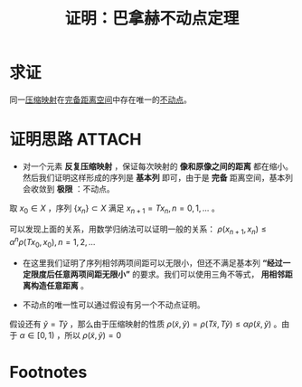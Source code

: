 #+title: 证明：巴拿赫不动点定理
#+roam_tags: 泛函分析
#+roam_alias:

* 求证
同一[[file:20201016140223-压缩映射.org][压缩映射]]在[[file:20201007143747-距离空间的完备性.org][完备距离空间]]中存在唯一的[[file:20201014152134-不动点.org][不动点]]。
* 证明思路 :ATTACH:
:PROPERTIES:
:ID:       fdaa818c-d74d-4d3f-9167-8a2b957691ec
:END:
- 对一个元素 *反复压缩映射* ，保证每次映射的 *像和原像之间的距离* 都在缩小。然后我们证明这样形成的序列是 *基本列* 即可，由于是 *完备* 距离空间，基本列会收敛到 *极限* ：不动点。

取 \(x_{0} \in X\) ，序列 \(\{x_n\}\subset X\) 满足 \(x_{n+1}=T x_n,n=0,1, \dots\) 。
\begin{gathered}
\rho(x_2,x_1)=\rho(T x_1,T x_0)\leq \alpha \rho(x_1,x_0)=\alpha \rho(T x_0,x_0)\\
 \rho(x_3,x_2)=\rho(T x_2,T x_1)\leq \alpha \rho(x_2,x_1)=\alpha^{2}  \rho(T x_1,x_1)
\end{gathered}
可以发现上面的关系，用数学归纳法可以证明一般的关系：
\(\rho(x_{n+1},x_n) \leq \alpha^{n} \rho(T x_0,x_0),n=1,2, \dots\)

- 在这里我们证明了序列相邻两项间距可以无限小，但还不满足基本列 *“经过一定限度后任意两项间距无限小”* 的要求。我们可以使用三角不等式， *用相邻距离构造任意距离* 。
[[attachment:_20201204_223939Screenshot_20201204_223932.png]]

- 不动点的唯一性可以通过假设有另一个不动点证明。
假设还有 \(\tilde{y} =T \tilde{y} \) ，那么由于压缩映射的性质
 \(\rho(\tilde{x} ,\tilde{y} )=\rho(T \tilde{x} ,T \tilde{y} )\leq \alpha\rho(\tilde{x} ,\tilde{y} )\) 。由于 \(\alpha \in [0,1)\) ，所以
 \(\rho(\tilde{x} ,\tilde{y} )=0\)
* Footnotes
